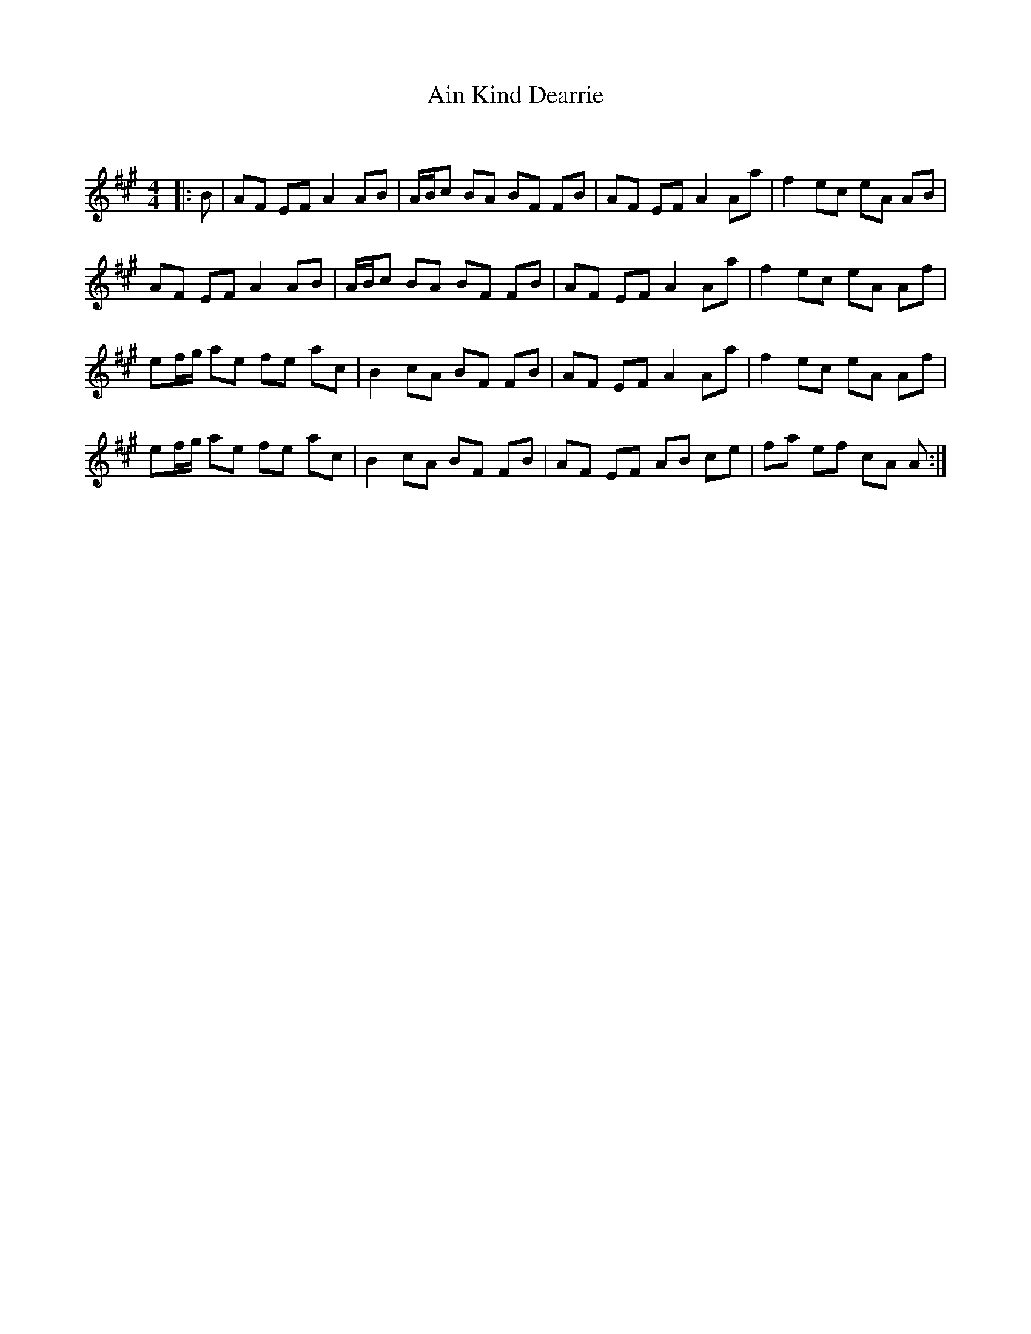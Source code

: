 X:1
T: Ain Kind Dearrie
C:
R:Reel
I:speed 232
Q:232
K:A
M:4/4
L:1/8
|:B|AF EF A2AB|A1/2B1/2c BA BF FB|AF EF A2 Aa|f2 ec eA AB|
AF EF A2AB|A1/2B1/2c BA BF FB|AF EF A2 Aa|f2 ec eA Af|
ef1/2g1/2 ae fe ac|B2 cA BF FB|AF EF A2 Aa|f2 ec eA Af|
ef1/2g1/2 ae fe ac|B2 cA BF FB|AF EF AB ce|fa ef cA A:|
